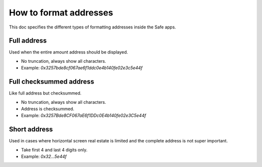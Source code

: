 =========================
How to format addresses
=========================

This doc specifies the different types of formatting addresses inside the Safe apps.


Full address
------------

Used when the entire amount address should be displayed. 

- No truncation, always show all characters.
- Example: `0x3257bde8cf067ae6f1ddc0e4b140fe02e3c5e44f`


Full checksummed address
------------------------

Like full address but checksummed.

- No truncation, always show all characters.
- Address is checksummed.
- Example: `0x3257Bde8CF067aE6f1DDc0E4b140fe02e3C5e44f`


Short address
-------------------

Used in cases where horizontal screen real estate is limited and the complete address is not super important. 

- Take first 4 and last 4 digits only.
- Example: `0x32...5e44f`
